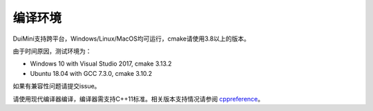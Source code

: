 编译环境
========
DuiMini支持跨平台，Windows/Linux/MacOS均可运行，cmake请使用3.8以上的版本。

由于时间原因，测试环境为：

- Windows 10 with Visual Studio 2017, cmake 3.13.2
- Ubuntu 18.04 with GCC 7.3.0, cmake 3.10.2

如果有兼容性问题请提交issue。

请使用现代编译器编译，编译器需支持C++11标准。相关版本支持情况请参阅 `cppreference <https://en.cppreference.com/w/cpp/compiler_support>`_。
